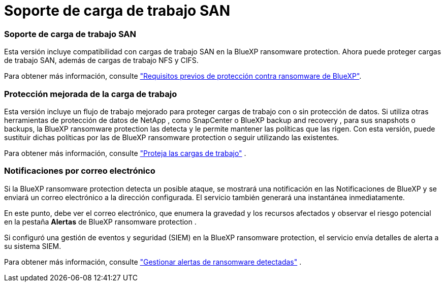 = Soporte de carga de trabajo SAN
:allow-uri-read: 




=== Soporte de carga de trabajo SAN

Esta versión incluye compatibilidad con cargas de trabajo SAN en la BlueXP ransomware protection. Ahora puede proteger cargas de trabajo SAN, además de cargas de trabajo NFS y CIFS.

Para obtener más información, consulte link:https://docs.netapp.com/us-en/bluexp-ransomware-protection/rp-start-prerequisites.html["Requisitos previos de protección contra ransomware de BlueXP"].



=== Protección mejorada de la carga de trabajo

Esta versión incluye un flujo de trabajo mejorado para proteger cargas de trabajo con o sin protección de datos. Si utiliza otras herramientas de protección de datos de NetApp , como SnapCenter o BlueXP backup and recovery , para sus snapshots o backups, la BlueXP ransomware protection las detecta y le permite mantener las políticas que las rigen. Con esta versión, puede sustituir dichas políticas por las de BlueXP ransomware protection o seguir utilizando las existentes.

Para obtener más información, consulte https://docs.netapp.com/us-en/bluexp-ransomware-protection/rp-use-protect.html["Proteja las cargas de trabajo"] .



=== Notificaciones por correo electrónico

Si la BlueXP ransomware protection detecta un posible ataque, se mostrará una notificación en las Notificaciones de BlueXP y se enviará un correo electrónico a la dirección configurada. El servicio también generará una instantánea inmediatamente.

En este punto, debe ver el correo electrónico, que enumera la gravedad y los recursos afectados y observar el riesgo potencial en la pestaña *Alertas* de BlueXP ransomware protection .

Si configuró una gestión de eventos y seguridad (SIEM) en la BlueXP ransomware protection, el servicio envía detalles de alerta a su sistema SIEM.

Para obtener más información, consulte https://docs.netapp.com/us-en/bluexp-ransomware-protection/rp-use-alert.html["Gestionar alertas de ransomware detectadas"] .
